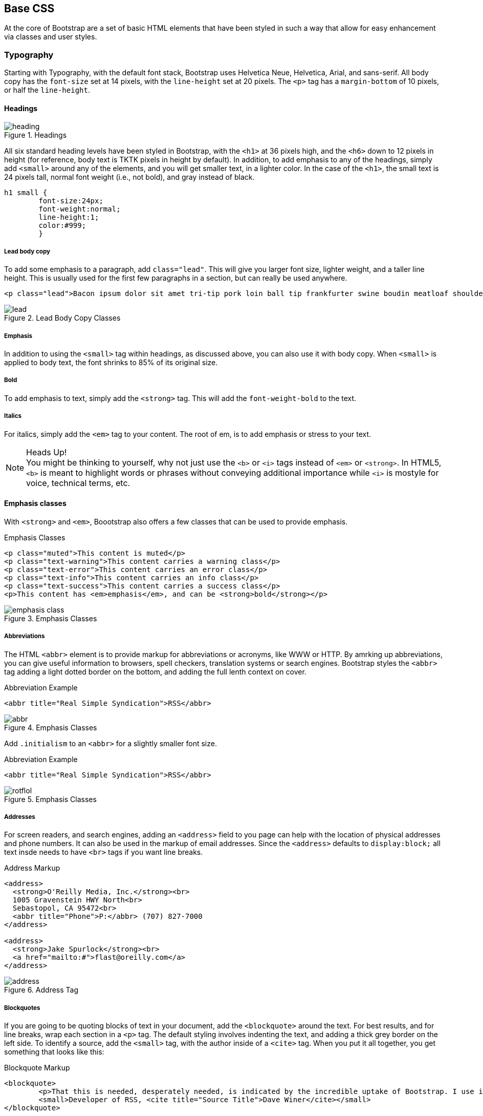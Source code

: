 == Base CSS

At the core of Bootstrap are a set of basic HTML elements that have been styled in such a way that allow for easy enhancement via classes and user styles.

//I'm thinking for this chapter I'd love to see like a series of image slideshows for each section, showing the rendered html, the source html, and the css for whatever is being discussed. I envision these floating out into the margin of the chimera page a bit, and running alongside the text. I need to come up with a way to tag these in Atlas etc, but it seems very doable to me. We could also have them render in the other formats, as well (epub, mobi, print), but just display each image linearly. Thoughts? -NM

=== Typography

Starting with Typography, with the default font stack, Bootstrap uses Helvetica Neue, Helvetica, Arial, and sans-serif. All body copy has the `font-size` set at 14 pixels, with the `line-height` set at 20 pixels. The `<p>` tag has a `margin-bottom` of 10 pixels, or half the `line-height`.

//RE: the base font families, maybe just add a few words or a sentence about how these are just standard web/system fonts, and not special font files that live in bootstrap or anything...unless they are... -NM

==== Headings

.Headings
image::images/heading.png[]

All six standard heading levels have been styled in Bootstrap, with the `<h1>` at 36 pixels high, and the `<h6>` down to 12 pixels in height (for reference, body text is TKTK pixels in height by default). In addition, to add emphasis to any of the headings, simply add `<small>` around any of the elements, and you will get smaller text, in a lighter color. 
//Bit weird to call this "adding emphasis"--I usually think of emphasis as bolder or italic or bigger, but not smaller and lighter. Is there another way to describe this effect? -NM
In the case of the `<h1>`, the small text is 24 pixels tall, normal font weight (i.e., not bold), and gray instead of black.

// Added a place holder above for body text font size, to give the heading sizes a frame of reference. Also tweaked the last sentence to make it a little clearer. -NM

[source, css]
----------
h1 small {
	font-size:24px;
	font-weight:normal;
	line-height:1;
	color:#999;
	}
----------

//Should all the sections that follow this comment actually be level 4 headings, not level 5? -NM

===== Lead body copy

To add some emphasis to a paragraph, add `class="lead"`. This will give you larger font size, lighter weight, and a taller line height. This is usually used for the first few paragraphs in a section, but can really be used anywhere.

// Added a sentence about historic usage of ledes above. -NM


[source, html]
----------
<p class="lead">Bacon ipsum dolor sit amet tri-tip pork loin ball tip frankfurter swine boudin meatloaf shoulder short ribs cow drumstick beef jowl. Meatball chicken sausage tail, kielbasa strip steak turducken venison prosciutto. Chuck filet mignon tri-tip ribeye, flank brisket leberkas. Swine turducken turkey shank, hamburger beef ribs bresaola pastrami venison rump.</p>
----------

.Lead Body Copy Classes
image::images/lead.png[]


===== Emphasis

In addition to using the `<small>` tag within headings, as discussed above, you can also use it with body copy. When `<small>` is applied to body text, the font shrinks to 85% of its original size. 

// just tidied up some of the phrasing. -NM

===== Bold

To add emphasis to text, simply add the `<strong>` tag. This will add the `font-weight-bold` to the text. 

===== Italics

For italics, simply add the `<em>` tag to your content. The root of em, is to add emphasis or stress to your text.

.Heads Up!
NOTE: You might be thinking to yourself, why not just use the `<b>` or `<i>` tags instead of `<em>` or `<strong>`. In HTML5, `<b>` is meant to highlight words or phrases without conveying additional importance while `<i>` is mostyle for voice, technical terms, etc.

==== Emphasis classes

With `<strong>` and `<em>`, Boootstrap also offers a few classes that can be used to provide emphasis. 

.Emphasis Classes
[source, html]
--------
<p class="muted">This content is muted</p>
<p class="text-warning">This content carries a warning class</p>
<p class="text-error">This content carries an error class</p>
<p class="text-info">This content carries an info class</p>
<p class="text-success">This content carries a success class</p>
<p>This content has <em>emphasis</em>, and can be <strong>bold</strong></p>
--------

.Emphasis Classes
image::images/emphasis-class.png[]

===== Abbreviations

The HTML `<abbr>` element is to provide markup for abbreviations or acronyms, like WWW or HTTP. By amrking up abbreviations, you can give useful information to browsers, spell checkers, translation systems or search engines. Bootstrap styles the `<abbr>` tag adding a light dotted border on the bottom, and adding the full lenth context on cover. 


.Abbreviation Example
[source, html]
--------
<abbr title="Real Simple Syndication">RSS</abbr>
--------

.Emphasis Classes
image::images/abbr.png[]

Add `.initialism` to an `<abbr>` for a slightly smaller font size.

.Abbreviation Example
[source, html]
--------
<abbr title="Real Simple Syndication">RSS</abbr>
--------

.Emphasis Classes
image::images/rotflol.png[]


===== Addresses

For screen readers, and search engines, adding an `<address>` field to you page can help with the location of physical addresses and phone numbers. It can also be used in the markup of email addresses. Since the `<address>` defaults to `display:block;` all text insde needs to have `<br>` tags if you want line breaks. 

.Address Markup
[source, html]
--------
<address>
  <strong>O'Reilly Media, Inc.</strong><br>
  1005 Gravenstein HWY North<br>
  Sebastopol, CA 95472<br>
  <abbr title="Phone">P:</abbr> (707) 827-7000
</address>

<address>
  <strong>Jake Spurlock</strong><br>
  <a href="mailto:#">flast@oreilly.com</a>
</address>
--------

.Address Tag
image::images/address.png[]


===== Blockquotes

If you are going to be quoting blocks of text in your document, add the `<blockquote>` around the text. For best results, and for line breaks, wrap each section in a `<p>` tag. The default styling involves indenting the text, and adding a thick grey border on the left side. To identify a source, add the `<small>` tag, with the author inside of a `<cite>` tag. When you put it all together, you get something that looks like this: 

.Blockquote Markup
[source, html]
--------
<blockquote>
	<p>That this is needed, desperately needed, is indicated by the incredible uptake of Bootstrap. I use it in all the server software I'm working on. And it shows through in the templating language I'm developing, so everyone who uses it will find it's "just there" and works, any time you want to do a Bootstrap technique. Nothing to do, no libraries to include. It's as if it were part of the hardware. Same approach that Apple took with the Mac OS in 1984.</p>
	<small>Developer of RSS, <cite title="Source Title">Dave Winer</cite></small>
</blockquote>
--------

.Heads Up!
NOTE: If you would like to have a `<blockquote>` with content that is `right-aligned`, simply add `.pull-right` to the tag. In addition to the right-aligned text, the entire `blockquote` is floated to the right. This will create nice pull-quotes in your content.


.Pull-Right Blockquote
image::images/pull-right-blockquote.png[]

==== Lists

Bootstrap offers support and styling for the three main lists that HTML offers; ordered, unordered, and definition lists. An ordered list is a list that doesn't need to have order, and is traditionally styled with bullets. 

===== Unordered List

.Unordered List Markup
[source, html]
--------

<h3>Favorite Outdoor Activites</h3>
<ul>
	<li>Backpacking in Yosemite</li>
	<li>Hiking in Arches
		<ul>
			<li>Delicate Arch</li>
			<li>Park Avenue</li>
		</ul>
	</li>
	<li>Biking the Flintstones Trail</li>
</ul>

--------

.Unordered List Example
image::images/ul.png[]


===== Ordered List

If you have an ordered list that you would like to remove the bullets from, simply add `class="unstyled"` to the opening `<ul>` tag. Personally, I hold a strong aversion to using the `<br>` tag, and when I want a single spaced line break, I place each line in an unstyled unordered list. As an example, you might want a condensed address box, like the illustration above, you could have each line as a `<li>`. In my mind, this is the more semantic way to markup the text.


An ordered list is prefaced by numbers, rather then bullets. This is handy when you want to build a list of numbered items, like a task list, guide items, or even a list of comments on a blog post.

.Ordered List Markup
[source, html]
--------

<h3>Self-Referential Task List</h3>
<ol>
	<li>Turn off the internet.
	<li>Right the book</li>
	<li>... Profit?</li>
</ul>

--------

.Ordered List Example
image::images/ol.png[]

===== Definition List

The third type of list with Bootstrap is the definition list. The definition list differs from the ordered and unordered list in that instead of just having block level `<li>` elements, you have the `<dt>` and `<dd>` elements. The `<dt>` is the definition term, and like a dictionary, this is the term that is being defined. Subsequently, the `<dd>` is the defintion of the `<dt>`. A lot of times in markup, you will see people using an unordered list, and then placing an heading, along with other text. This works, but maybe isn't the most semantic way to markup the text. A better idea would be to create a `<dl>` and the style the `<dt>` and `<dd>` as you would the heading and the text. That being said, out of the box, Bootstrap offers some clean default styles, and an option for a horizontal layout.

.Definition List Markup
[source, html]
--------
<h3>Common Electronics Parts</h3>
<dl>
	<dt>LED</dt>
	<dd>A light-emitting diode (LED) is a semiconductor light source.</dd>
	<dt>Servo</dt>
	<dd>Servos are small, cheap, mass-produced actuators used for radio control and small robotics.</dd>
</dl>
--------

.Definition List Example
image::images/dl.png[]

To change the `<dl>` to a horizontal layout, with the `<dt>` on the left side, and the `<dd>` on the right, simply add `class="dl-horizontal"` to the opening tag.

.Horizontal Definition List Example
image::images/dlz.png[]

.Heads Up!
NOTE: Horizontal description lists will truncate terms that are too long to fit in the left column with `text-overflow`. In narrower viewports, they will change to the default stacked layout.

=== Code

There are two different key ways to display code with Bootstrap. The first is the `<code>` tag, and the second is with the `<pre>` tag. The primary difference to keep in mind is if you are going to be displaying code inline, then you should use the `<code>` tag, and if it needs to be displayed as a block element, or has multiple lines, then you should use the `<pre>` tag. 

[source, html]
--------
<p>Instead of always using divs, in HTML5, you can use new elements like <code>&lt;section&gt;</code>, <code>&lt;header&gt;</code>, and <code>&lt;footer&gt;</code>. The html should look something like this:</p>
<pre>
  <article>
    <h1>Article Heading</h1>
  </article>
</pre>
--------

.Heads Up!
NOTE: Make sure that when you use the pre and code tags, that you use the unicode variants for the opening and closing tags. `&lt;` and `&gt;`


=== Tables

One of my favorite parts of Bootstrap is the nice way that tables are handled. I do a lot of work looking at and building tables, and the nice clean layout is nice feature of Bootstrap. Bootstrap supports the folloing elements:

.Table Elements Bootsrap Supports
[frame="topbot",options="header"]
|======================
|Tag           |Description
|`<table>`     |Wrapping element for displaying data in a tabular format
|`<thead>`     |Container element for table header rows (`<tr>`) to label table columns
|`<tbody>`     |Container element for table rows (`<tr>`) in the body of the table
|`<tr>`        |Container element for a set of table cells (`<td>` or `<th>`) that appears on a single row
|`<td>`        |Default table cell
|`<th>`        |Special table cell for column (or row, depending on scope and placement) labels. Must be used within a `<thead>`
|`<caption>`   |Description or summary of what the table holds, especially useful for screen readers
|======================


At the core, if you want a nice basic style with light padding, and only horizontal dividers, add the base class `.table` to any table.

.Table Base Class
[source, html]
--------
<table class="table">
  <caption>...</caption>
  <thead>
    <tr>
      <th>...</th>
      <th>...</th>
    </tr>
  </thead>
  <tbody>
    <tr>
      <td>...</td>
      <td>...</td>
    </tr>
  </tbody>
</table>
--------

<!-- I need to do a lot more here... Just noticed that I was missing a bunch of the table classes/layouts. Whoops! -->


.Optional Table Row Classes
[frame="topbot",options="header"]
|======================
|Class         |Description
|`.success`    |Indicates a successful or positive action.
|`.error`      |Indicates a dangerous or potentially negative action.
|`.warning`    |Indicates a warning that might need attention.
|`.info        |Used as an alternative to the default styles.
|======================

.Table Row Classes Example
image::images/tr.png[]

=== Forms

Another one of the highlights of using Bootstrap is the attention that is paid to forms. As a web developer, one of my least favorite things to do is style forms. With Bootstrap, that is easy to do with the simple markup, and extended classes for sifferent styles of forms.

The basic form structure creates styled markup, without needing to add any extra helper classes.


.Basic Form
image::images/basic-form.png[]

.Basic Form Structure
[source, html]
----
<form>
	<fieldset>
		<legend>Legend</legend>
			<label>Label name</label>
			<input type="text" placeholder="Type something…">
			<span class="help-block">Example block-level help text here.</span>
			<label class="checkbox">
				<input type="checkbox"> Check me out
			</label>
		<button type="submit" class="btn">Submit</button>
	</fieldset>
</form>
----

==== Optional Form Layouts

===== Search Form

With a few helper classes, you can dynamically update the layout of your form. In the first case, simply add `.form-search` to the `form` tag, and then `.search-query` to the `<input>` for an input with rounded corners, and an inline submit button.

.Basic Form Structure
[source, html]
----
<form class="form-search">
  <input type="text" class="input-medium search-query">
  <button type="submit" class="btn">Search</button>
</form>
----

.Search Form
image::images/form-search.png[]

===== Inline Form

To create a form where all of the elements are inline, and labels are along side, add the class `.form-horizontal` to the `form tag.


.Inline Form Code
[source, html]
----
<form class="form-inline">
	<input type="text" class="input-small" placeholder="Email">
	<input type="password" class="input-small" placeholder="Password">
	<label class="checkbox">
		<input type="checkbox"> Remember me
	</label>
	<button type="submit" class="btn">Sign in</button>
</form>
----

.Inline Form Example
image::images/form-inline.png[]

===== Horizonatal Form

Bootstrap offers the markup for a horizontal form that stands apart from the others in not only the amount of markup, but but in the presentation of the form. Traditionally if you wanted a form layout like this, you would use a table, but Bootstrap manages to do it without, and if using the responsive CSS, will be adapt to smaller layouts by stacking the controls.

To create a form with the horizontal layout, do the following:

* Add `.form-horizontal` to the form
* Wrap labels and controls in `.control-group`
* Add `.control-label` to the label
* Wrap any associated controls in `.controls` for proper alignment

.Horizontal Form Example
image::images/form-horizontal.png[]

.Horizontal Form Code
[source, html]
----
<form class="form-horizontal">
  <div class="control-group">
    <label class="control-label" for="inputEmail">Email</label>
    <div class="controls">
      <input type="text" id="inputEmail" placeholder="Email">
    </div>
  </div>
  <div class="control-group">
    <label class="control-label" for="inputPassword">Password</label>
    <div class="controls">
      <input type="password" id="inputPassword" placeholder="Password">
    </div>
  </div>
  <div class="control-group">
    <div class="controls">
      <label class="checkbox">
        <input type="checkbox"> Remember me
      </label>
      <button type="submit" class="btn">Sign in</button>
    </div>
  </div>
</form>
----

==== Supported Form Controls

Bootstap natively supports the most common form controls. Chief among them, `input`, `textarea`, `checkbox` and `radio`, and `select`. 

===== Inputs

The most common text field is the input. Bootstrap offers support for all native HTML5 types: text, password, datetime, datetime-local, date, month, time, week, number, email, url, search, tel, and color.

.Input Example
image::images/input.png[]

.Input Code
[source, html]
----
<input type="text" placeholder="Text input">
----

.Heads Up!
NOTE: Of note, when using both `input`, and `textarea`, in the `:active` state, the default to a nice blue glow.

image::images/input-active.png[]


===== Textarea

The `textarea` is used when you need to have multiple lines of input. The main control that you can modify is changing the `rows` attribute to the amount of rows that you need to support.

.Both the `:active`, and the default `textarea`
image::images/textarea.png[]

.Textarea Example
[source,html]
----
<textarea rows="3"></textarea>
----

===== Checkboxes and radios

When building a form, use the `checkbox` if you want the user to select from many options, and the `radio` if you just want them to select one.

.Radio and Checkbox example
image::images/radio.png[]

.Radio and Checkbox Code Example
[source,html]
----
<label class="checkbox">
  <input type="checkbox" value="">
  Option one is this and that—be sure to include why it's great
</label>
 
<label class="radio">
  <input type="radio" name="optionsRadios" id="optionsRadios1" value="option1" checked>
  Option one is this and that—be sure to include why it's great
</label>
<label class="radio">
  <input type="radio" name="optionsRadios" id="optionsRadios2" value="option2">
  Option two can be something else and selecting it will deselect option one
</label>
----

.Inline Checkboxes
image::images/radio.png[]

If you want checkboxes to appear on the same line, simply add the `.inline` class to a series of checkboxes or radios.

[source,html]
----
<label class="checkbox inline">
  <input type="checkbox" id="inlineCheckbox1" value="option1"> 1
</label>
<label class="checkbox inline">
  <input type="checkbox" id="inlineCheckbox2" value="option2"> 2
</label>
<label class="checkbox inline">
  <input type="checkbox" id="inlineCheckbox3" value="option3"> 3
</label>
----

===== Selects

A select is used when you want to allow the user to pick from multiple options. Use `multiple="multiple"` to allow the user to select more then one option.

.Select Example
image::images/select.png[]

.Select Code Example
[source,html]
----
<select>
  <option>1</option>
  <option>2</option>
  <option>3</option>
  <option>4</option>
  <option>5</option>
</select>
 
<select multiple="multiple">
  <option>1</option>
  <option>2</option>
  <option>3</option>
  <option>4</option>
  <option>5</option>
</select>
----

==== Extending Form Controls

In addition to the basic form controls listed in the previous section, Bootstrap offers other form components that can be very nice to use. The first batch is prepended and appended inputs.

===== Prepended and Appended Inputs

With adding prepended and appended content to an input, you can add common elements like the dollar symbol, the `@` for a Twitter username or anything else that might be common for your application interface. To use, wrap the input with `.input-prepend` or `.input-append` and simply place a `<span>` with an `.add-on` class either before or after an input to append it to the input.

.Append and Prepend Example
image::images/append.png[]

.Append and Prepend Code Example
[source,html]
----
<div class="input-prepend">
  <span class="add-on">@</span>
  <input class="span2" id="prependedInput" type="text" placeholder="Username">
</div>
<div class="input-append">
  <input class="span2" id="appendedInput" type="text">
  <span class="add-on">.00</span>
</div>
----

If you combine both of them, you simply need to add both the `.input-prepend` and `.input-append` class to the parent `<div>`.

.Using both the append and prepend
image::images/both.png[]

.Append and Prepend Code Example
[source,html]
----
<div class="input-prepend input-append">
  <span class="add-on">$</span>
  <input class="span2" id="appendedPrependedInput" type="text">
  <span class="add-on">.00</span>
</div>
----

Rather then using a `<span>`, you can use a `btn` class, and attach a button or two to the input.

.Attach multiple buttons to an input
image::images/multiple.png[]

.Attach Multiple Buttons Code Example
[source,html]
----
<div class="input-prepend input-append">
  <span class="add-on">$</span>
  <input class="span2" id="appendedPrependedInput" type="text">
  <span class="add-on">.00</span>
</div>
----

If you are appending the a button to a search form, you will get the same nice rounded corners that you would expect. 

.Append Button to Search Form
image::images/search-appended.png[]

[source,html]
----
<form class="form-search">
  <div class="input-append">
    <input type="text" class="span2 search-query">
    <button type="submit" class="btn">Search</button>
  </div>
  <div class="input-prepend">
    <button type="submit" class="btn">Search</button>
    <input type="text" class="span2 search-query">
  </div>
</form>
----

==== Form Control Sizing

With the default grid system that is inherit in Bootstrap, you can use the `.span*` system for sizing form controls. In additions to the span method, you can also use the a handful of classes that take a relative approavh to sizing. 

.Block Level Input
image::images/input-block.png[]

[source,html]
----
<input class="input-block-level" type="text" placeholder=".input-block-level">
----

===== Relative Input Controls

image::images/input-relative.png[]

[source,html]
----
<input class="input-mini" type="text" placeholder=".input-mini">
<input class="input-small" type="text" placeholder=".input-small">
<input class="input-medium" type="text" placeholder=".input-medium">
<input class="input-large" type="text" placeholder=".input-large">
<input class="input-xlarge" type="text" placeholder=".input-xlarge">
<input class="input-xxlarge" type="text" placeholder=".input-xxlarge">
----

.Heads Up!
NOTE: In future versions of Bootstrap, these input classes will be altered to match the button sizes. For example, `.input-large` will increase the padding and font-size of an input.

===== Grid Sizing

Use can use any `.span` from `.span1` to `.span12` for form control sizing.

image::images/input-span.png[]

[source,html]
----
<input class="span1" type="text" placeholder=".span1">
<input class="span2" type="text" placeholder=".span2">
<input class="span3" type="text" placeholder=".span3">
<select class="span1">
  ...
</select>
<select class="span2">
  ...
</select>
<select class="span3">
  ...
</select>
----

If you want to use multiple inputs on a line, simply use the `.controls-row` modifier class to apply the proper spacing. If floats the inputs to collapse the white space, and set the correct margins, and like the `.row` class, it also clears the float.

.Control Row
image::images/controls-row.png[]

[source,html]
----
<div class="controls">
  <input class="span5" type="text" placeholder=".span5">
</div>
<div class="controls controls-row">
  <input class="span4" type="text" placeholder=".span4">
  <input class="span1" type="text" placeholder=".span1">
</div>
...
----

===== Uneditable Text

If you want to present a form control, but not have it editable, simple add the class `.uneditable-input`.

.Uneditable Input
image::images/input-uneditable.png[]

[source,html]
----
<span class="input-xlarge uneditable-input">Some value here</span>
----

===== Form Actions

At the bottom of a `horizontal-form` you can place the form actions. Then inputs will correctly line up with the floated form controls.

.Form Controls
image::images/form-controls.png[]

[source,html]
----
<div class="form-actions">
  <button type="submit" class="btn btn-primary">Save changes</button>
  <button type="button" class="btn">Cancel</button>
</div>
----

===== Help Text

Bootstrap form controls can have either block or inline text that flows with the inputs.

.Inline Help
image::images/help-inline.png[]

[source,html]
----
<input type="text"><span class="help-inline">Inline help text</span>
----

.Block Help
image::images/help-block.png[]

[source,html]
----
<input type="text"><span class="help-block">A longer block of help text that breaks onto a new line and may extend beyond one line.</span>
----

==== Form Control States

In addition to the `:focus` state, Bootstrap offers styling for disabled inputs, and classes for form validation.

===== Input Focus

When an input receives `:focus`, that is to say, a user clicks into the input, or tabs into it, the outline of the input is removed, and a `box-shadow` is applied. I remember the firs time that I saw this on Twitter's site, it blew me away, and I had to dig into the code to see how they did it. In WebKit, this accomlished in the following manner:

[source, css]
----
input {
  -webkit-box-shadow: inset 0 1px 1px rgba(0, 0, 0, 0.075);
  -webkit-transition: box-shadow linear 0.2s;
}

input:focus {
  -webkit-box-shadow: inset 0 1px 1px rgba(0, 0, 0, 0.075), 0 0 8px rgba(82, 168, 236, 0.6);
}
----

The `<input>` has a small inset `box-shadow`, this gives the appearence that the input sits lower then the page. When `:focus` is applied, an 8px light blue code is applied. The `webkit-transition` tells the browser to apply the effect in a linera manner over 0.2 seconds. Nice and subtle, a great effect. 

.Focused Input
image::images/input-focused.png[]

[source,html]
----
<input class="input-xlarge" id="focusedInput" type="text" value="This is focused...">
----


===== Disabled Input

If you need to disable an input, simply add the disabled attribute to not only disable it, but change the styling, and the mouse cursor when it hover over the element.

.Disabled Input
image::images/input-disabled.png[]

[source,html]
----
<input class="input-xlarge" id="disabledInput" type="text" placeholder="Disabled input here..." disabled>
----

===== Validation States

Bootstrap includes validation styles for error, warning, info, and success messages. To use, simply add the appropriate class to the surrounding `.control-group`.

.Validation Stats
image::images/input-validation.png[]

[source,html]
----
<div class="control-group warning">
  <label class="control-label" for="inputWarning">Input with warning</label>
  <div class="controls">
    <input type="text" id="inputWarning">
    <span class="help-inline">Something may have gone wrong</span>
  </div>
</div>
<div class="control-group error">
  <label class="control-label" for="inputError">Input with error</label>
  <div class="controls">
    <input type="text" id="inputError">
    <span class="help-inline">Please correct the error</span>
  </div>
</div>
<div class="control-group success">
  <label class="control-label" for="inputSuccess">Input with success</label>
  <div class="controls">
    <input type="text" id="inputSuccess">
    <span class="help-inline">Woohoo!</span>
  </div>
</div>
----

=== Buttons

One of my favorite features of Bootstrap is the way that buttons are styled. Dave Winer, inventor of RSS, and big fan of Bootstrap has this to say about it:

[quote, Dave Winer, scripting.com]
____
That this is needed, desperately needed, is indicated by the incredible uptake of Bootstrap. I use it in all the server software I'm working on. And it shows through in the templating language I'm developing, so everyone who uses it will find it's "just there" and works, any time you want to do a Bootstrap technique. Nothing to do, no libraries to include. It's as if it were part of the hardware. Same approach that Apple took with the Mac OS in 1984. 
____

I like to think that Bootstrap is doing that, unifying the web, and allowing a unified experience of what an interface can look like across the web. With the advent of Bootstrap, you can spot the sites that have taken it up ususally first by the buttons that they use. A grid layout, and many of the other features fade into the background, but buttons, forms and other uniying elements are a key part of Bootstrap. Maybe I'm the only person that does this, but when I come across a site that is using Bootstrap, I want to give a high five to whomever answers the webmaster email at that domain, as they probably just get it. It reminds me of a few years ago I would do the same thing when I would see `wp-content` in the HTML of sites that I would visit.

Now, buttons, and links can all look alike with Bootstrap, anything that is given that class of `btn` will inherit the default look of a grey button with rounded corners. Adding extra classes will add colors to the buttons.

.Button Color Examples
[options="header"]
|=======================
|Buttons                          |Class              |Description
|image:images/btn.jpg[]          |`btn`              |Standard gray button with gradient
|image:images/btn-primary.jpg[]  |`btn btn-primary`  |Provides extra visual weight and identifies the primary action in a set of buttons
|image:images/btn-info.jpg[]     |`btn btn-info`     |Used as an alternative to the default styles
|image:images/btn-success.jpg[]  |`btn-success`      |Indicates a successful or positive action
|image:images/btn-warning.jpg[]  |`btn btn-warning`  |Standard gray button with gradient
|image:images/btn-danger.jpg[]   |`btn btn-danger`   |Indicates a dangerous or potentially negative action
|image:images/btn-inverse.jpg[]  |`btn btn-inverse`  |Alternate dark gray button, not tied to a semantic action or use
|image:images/btn-link.jpg[]     |`btn btn-link`     |Deemphasize a button by making it look like a link while maintaining button behavior
|=======================

.Heads Up!
NOTE: There are issues with Internet Explorer 9 not cropping background gradients on rounded corners, so buttons aren't shows. Also, Internet Exporer does work well with disabled button elements. The rendered text is gray with a nasty text-shadow that currently hasn't been fixed.

==== Button Sizes

If you need larger or smaller buttons, simply add `.btn-large`, `.btn-small`, or `.btn-mini` to links or buttons.

.Different Button Sizes
image::images/btn-sizes.png[]

[source,html]
----
<p>
  <button class="btn btn-large btn-primary" type="button">Large button</button>
  <button class="btn btn-large" type="button">Large button</button>
</p>
<p>
  <button class="btn btn-primary" type="button">Default button</button>
  <button class="btn" type="button">Default button</button>
</p>
<p>
  <button class="btn btn-small btn-primary" type="button">Small button</button>
  <button class="btn btn-small" type="button">Small button</button>
</p>
<p>
  <button class="btn btn-mini btn-primary" type="button">Mini button</button>
  <button class="btn btn-mini" type="button">Mini button</button>
</p>
----

If you want to create buttons that display like a `block` level element, simply add the `btn-block` class. These buttons will display at 100% width.

.Block Level Button
image::images/btn-block.png[]

[source,html]
----
<button class="btn btn-large btn-block btn-primary" type="button">Block level button</button>
<button class="btn btn-large btn-block" type="button">Block level button</button>
----

==== Disabled Button Styling

For anchor elements, simply add the class of `.disabled` to the tag, and the link will drop back in color, and will lose the gradient. 

.Heads Up!
NOTE: The `.disabled` class is being used much like the `.active` class. So, no `.btn` prefix, and remember, this is only for looks, to truly disable the link, you will want to use some javascript to really disable the link.

.Disabled Link
image::images/disabled-link.png[]

[source,html]
----
<a href="#" class="btn btn-large btn-primary disabled">Primary link</a>
<a href="#" class="btn btn-large disabled">Link</a>
----

For a button, simply add the disabled attribute to the button. This will actually disable the button, so javascript is not directly needed.

.Disabled Button
image::images/disabled-button.png[]

[source,html]
----
<button type="button" class="btn btn-large btn-primary disabled" disabled="disabled">Primary button</button>
<button type="button" class="btn btn-large" disabled>Button</button>
----

=== Images

Images have three classes to apply some simple styles. They are `.img-rounded` that adds `border-radius:6px` to give the image rounded corners, `.img-circle` that adds makes the entire image a circle by adding `border-radius:500px` making the image round, and lastly, `ing-polaroid`, that adds a bit of padding and a grey border. 

.Images
image::images/images.png[]

[source,html]
----
<img src="..." class="img-rounded">
<img src="..." class="img-circle">
<img src="..." class="img-polaroid">
----

=== Icons

Bootstrap bundles 140 icons into one sprite that can be used with buttons, links, navigation, and and form fields. The icons are provided by http://glyphicons.com/[Glyphicons]. 

image::images/icons.png[]

==== Glyphicon Attribution

[quote, Bootstrap Documentation, http://getbootstrap.com]
____
Glyphicons Halflings are normally not available for free, but an arrangement between Bootstrap and the Glyphicons creators have made this possible at no cost to you as developers. As a thank you, we ask you to include an optional link back to Glyphicons whenever practical.
____

==== Usage

To use the icons, simply use an `<i>` tag with the namespaced `.icon-` class. For example, if you wanted to use the edit icon, you would simply add the `.icon-edit` class to the `<i>` tag.

[source, html]
----
<i class="icon-edit"></i>
----

If you want to use the white icon, simply add the `.icon-white` class to the tag.

[source, html]
----
<i class="icon-edit icon-white"></i>
----

===== Button Groups

Using button groups, conbined with icons, you can create nice interface elements with minimal markup.

image::images/btn-group.png[]

[source,html]
----
<div class="btn-toolbar">
  <div class="btn-group">
    <a class="btn" href="#"><i class="icon-align-left"></i></a>
    <a class="btn" href="#"><i class="icon-align-center"></i></a>
    <a class="btn" href="#"><i class="icon-align-right"></i></a>
    <a class="btn" href="#"><i class="icon-align-justify"></i></a>
  </div>
</div>
----

===== Navigation

When you are using icons next to a string of text, make sure to add a space to provide the proper alignment of the image.

image::images/btn-nav.png[]

[source, html]
----
<ul class="nav nav-list">
  <li class="active"><a href="#"><i class="icon-home icon-white"></i> Home</a></li>
  <li><a href="#"><i class="icon-book"></i> Library</a></li>
  <li><a href="#"><i class="icon-pencil"></i> Applications</a></li>
  <li><a href="#"><i class="i"></i> Misc</a></li>
</ul>
----